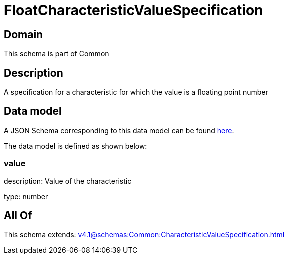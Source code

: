 = FloatCharacteristicValueSpecification

[#domain]
== Domain

This schema is part of Common

[#description]
== Description

A specification for a characteristic for which the value is a floating point number


[#data_model]
== Data model

A JSON Schema corresponding to this data model can be found https://tmforum.org[here].

The data model is defined as shown below:


=== value
description: Value of the characteristic

type: number


[#all_of]
== All Of

This schema extends: xref:v4.1@schemas:Common:CharacteristicValueSpecification.adoc[]
